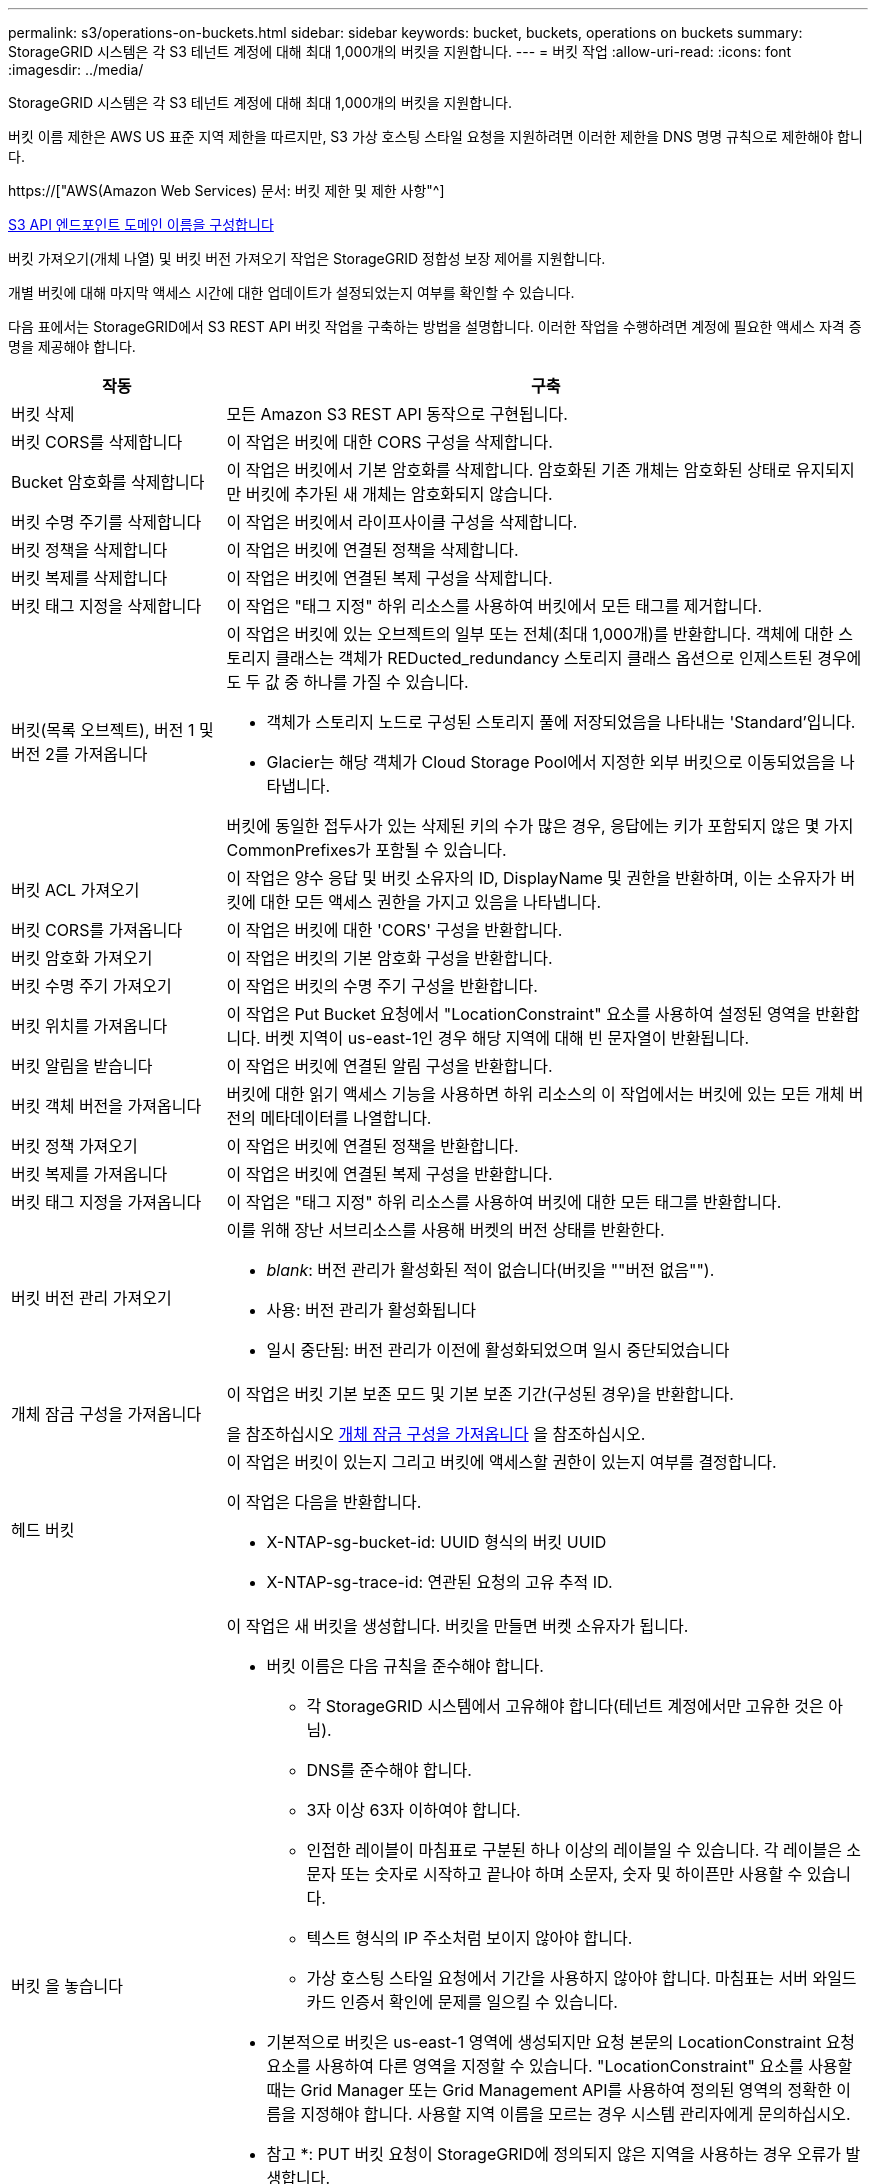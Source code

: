 ---
permalink: s3/operations-on-buckets.html 
sidebar: sidebar 
keywords: bucket, buckets, operations on buckets 
summary: StorageGRID 시스템은 각 S3 테넌트 계정에 대해 최대 1,000개의 버킷을 지원합니다. 
---
= 버킷 작업
:allow-uri-read: 
:icons: font
:imagesdir: ../media/


[role="lead"]
StorageGRID 시스템은 각 S3 테넌트 계정에 대해 최대 1,000개의 버킷을 지원합니다.

버킷 이름 제한은 AWS US 표준 지역 제한을 따르지만, S3 가상 호스팅 스타일 요청을 지원하려면 이러한 제한을 DNS 명명 규칙으로 제한해야 합니다.

https://["AWS(Amazon Web Services) 문서: 버킷 제한 및 제한 사항"^]

xref:../admin/configuring-s3-api-endpoint-domain-names.adoc[S3 API 엔드포인트 도메인 이름을 구성합니다]

버킷 가져오기(개체 나열) 및 버킷 버전 가져오기 작업은 StorageGRID 정합성 보장 제어를 지원합니다.

개별 버킷에 대해 마지막 액세스 시간에 대한 업데이트가 설정되었는지 여부를 확인할 수 있습니다.

다음 표에서는 StorageGRID에서 S3 REST API 버킷 작업을 구축하는 방법을 설명합니다. 이러한 작업을 수행하려면 계정에 필요한 액세스 자격 증명을 제공해야 합니다.

[cols="1a,3a"]
|===
| 작동 | 구축 


 a| 
버킷 삭제
 a| 
모든 Amazon S3 REST API 동작으로 구현됩니다.



 a| 
버킷 CORS를 삭제합니다
 a| 
이 작업은 버킷에 대한 CORS 구성을 삭제합니다.



 a| 
Bucket 암호화를 삭제합니다
 a| 
이 작업은 버킷에서 기본 암호화를 삭제합니다. 암호화된 기존 개체는 암호화된 상태로 유지되지만 버킷에 추가된 새 개체는 암호화되지 않습니다.



 a| 
버킷 수명 주기를 삭제합니다
 a| 
이 작업은 버킷에서 라이프사이클 구성을 삭제합니다.



 a| 
버킷 정책을 삭제합니다
 a| 
이 작업은 버킷에 연결된 정책을 삭제합니다.



 a| 
버킷 복제를 삭제합니다
 a| 
이 작업은 버킷에 연결된 복제 구성을 삭제합니다.



 a| 
버킷 태그 지정을 삭제합니다
 a| 
이 작업은 "태그 지정" 하위 리소스를 사용하여 버킷에서 모든 태그를 제거합니다.



 a| 
버킷(목록 오브젝트), 버전 1 및 버전 2를 가져옵니다
 a| 
이 작업은 버킷에 있는 오브젝트의 일부 또는 전체(최대 1,000개)를 반환합니다. 객체에 대한 스토리지 클래스는 객체가 REDucted_redundancy 스토리지 클래스 옵션으로 인제스트된 경우에도 두 값 중 하나를 가질 수 있습니다.

* 객체가 스토리지 노드로 구성된 스토리지 풀에 저장되었음을 나타내는 'Standard'입니다.
* Glacier는 해당 객체가 Cloud Storage Pool에서 지정한 외부 버킷으로 이동되었음을 나타냅니다.


버킷에 동일한 접두사가 있는 삭제된 키의 수가 많은 경우, 응답에는 키가 포함되지 않은 몇 가지 CommonPrefixes가 포함될 수 있습니다.



 a| 
버킷 ACL 가져오기
 a| 
이 작업은 양수 응답 및 버킷 소유자의 ID, DisplayName 및 권한을 반환하며, 이는 소유자가 버킷에 대한 모든 액세스 권한을 가지고 있음을 나타냅니다.



 a| 
버킷 CORS를 가져옵니다
 a| 
이 작업은 버킷에 대한 'CORS' 구성을 반환합니다.



 a| 
버킷 암호화 가져오기
 a| 
이 작업은 버킷의 기본 암호화 구성을 반환합니다.



 a| 
버킷 수명 주기 가져오기
 a| 
이 작업은 버킷의 수명 주기 구성을 반환합니다.



 a| 
버킷 위치를 가져옵니다
 a| 
이 작업은 Put Bucket 요청에서 "LocationConstraint" 요소를 사용하여 설정된 영역을 반환합니다. 버켓 지역이 us-east-1인 경우 해당 지역에 대해 빈 문자열이 반환됩니다.



 a| 
버킷 알림을 받습니다
 a| 
이 작업은 버킷에 연결된 알림 구성을 반환합니다.



 a| 
버킷 객체 버전을 가져옵니다
 a| 
버킷에 대한 읽기 액세스 기능을 사용하면 하위 리소스의 이 작업에서는 버킷에 있는 모든 개체 버전의 메타데이터를 나열합니다.



 a| 
버킷 정책 가져오기
 a| 
이 작업은 버킷에 연결된 정책을 반환합니다.



 a| 
버킷 복제를 가져옵니다
 a| 
이 작업은 버킷에 연결된 복제 구성을 반환합니다.



 a| 
버킷 태그 지정을 가져옵니다
 a| 
이 작업은 "태그 지정" 하위 리소스를 사용하여 버킷에 대한 모든 태그를 반환합니다.



 a| 
버킷 버전 관리 가져오기
 a| 
이를 위해 장난 서브리소스를 사용해 버켓의 버전 상태를 반환한다.

* _blank_: 버전 관리가 활성화된 적이 없습니다(버킷을 ""버전 없음"").
* 사용: 버전 관리가 활성화됩니다
* 일시 중단됨: 버전 관리가 이전에 활성화되었으며 일시 중단되었습니다




 a| 
개체 잠금 구성을 가져옵니다
 a| 
이 작업은 버킷 기본 보존 모드 및 기본 보존 기간(구성된 경우)을 반환합니다.

을 참조하십시오 xref:../s3/use-s3-object-lock-default-bucket-retention.adoc#get-object-lock-configuration[개체 잠금 구성을 가져옵니다] 을 참조하십시오.



 a| 
헤드 버킷
 a| 
이 작업은 버킷이 있는지 그리고 버킷에 액세스할 권한이 있는지 여부를 결정합니다.

이 작업은 다음을 반환합니다.

* X-NTAP-sg-bucket-id: UUID 형식의 버킷 UUID
* X-NTAP-sg-trace-id: 연관된 요청의 고유 추적 ID.




 a| 
버킷 을 놓습니다
 a| 
이 작업은 새 버킷을 생성합니다. 버킷을 만들면 버켓 소유자가 됩니다.

* 버킷 이름은 다음 규칙을 준수해야 합니다.
+
** 각 StorageGRID 시스템에서 고유해야 합니다(테넌트 계정에서만 고유한 것은 아님).
** DNS를 준수해야 합니다.
** 3자 이상 63자 이하여야 합니다.
** 인접한 레이블이 마침표로 구분된 하나 이상의 레이블일 수 있습니다. 각 레이블은 소문자 또는 숫자로 시작하고 끝나야 하며 소문자, 숫자 및 하이픈만 사용할 수 있습니다.
** 텍스트 형식의 IP 주소처럼 보이지 않아야 합니다.
** 가상 호스팅 스타일 요청에서 기간을 사용하지 않아야 합니다. 마침표는 서버 와일드카드 인증서 확인에 문제를 일으킬 수 있습니다.


* 기본적으로 버킷은 us-east-1 영역에 생성되지만 요청 본문의 LocationConstraint 요청 요소를 사용하여 다른 영역을 지정할 수 있습니다. "LocationConstraint" 요소를 사용할 때는 Grid Manager 또는 Grid Management API를 사용하여 정의된 영역의 정확한 이름을 지정해야 합니다. 사용할 지역 이름을 모르는 경우 시스템 관리자에게 문의하십시오.
+
* 참고 *: PUT 버킷 요청이 StorageGRID에 정의되지 않은 지역을 사용하는 경우 오류가 발생합니다.

* 'x-amz-bucket-object-lock-enabled' 요청 헤더를 포함시켜 S3 오브젝트 잠금이 활성화된 버킷을 생성할 수 있습니다. 을 참조하십시오 xref:../s3/using-s3-object-lock.adoc[S3 오브젝트 잠금을 사용합니다].
+
버킷을 생성할 때 S3 오브젝트 잠금을 활성화해야 합니다. 버킷을 생성한 후에는 S3 오브젝트 잠금을 추가하거나 비활성화할 수 없습니다. S3 오브젝트 잠금에는 버킷 버전 관리가 필요하며, 이 버전은 버킷을 생성할 때 자동으로 활성화됩니다.





 a| 
버킷 CORS를 넣습니다
 a| 
이 작업은 버킷이 오리진 간 요청을 처리할 수 있도록 버킷에 대한 CORS 구성을 설정합니다. CORS(Cross-origin Resource Sharing)는 한 도메인의 클라이언트 웹 애플리케이션이 다른 도메인의 리소스에 액세스할 수 있도록 하는 보안 메커니즘입니다. 예를 들어, 그래픽을 저장하기 위해 "images"라는 S3 버킷을 사용한다고 가정합니다. 'images' bucket에 대한 CORS 설정을 통해 해당 bucket의 이미지를 웹사이트(+ http://www.example.com+`) 에 표시할 수 있습니다.



 a| 
Bucket 암호화를 적용합니다
 a| 
이 작업은 기존 버킷의 기본 암호화 상태를 설정합니다. 버킷 수준 암호화가 활성화된 경우 버킷에 추가된 모든 새 오브젝트는 암호화됩니다. StorageGRID는 StorageGRID 관리 키로 서버 측 암호화를 지원합니다. 서버쪽 암호화 설정 규칙을 지정할 때 SEAlgorithm 매개변수를 AES256으로 설정하고 KMSMasterKeyID 매개변수를 사용하지 마십시오.

객체 업로드 요청이 이미 암호화를 지정한 경우(즉, 요청에 "x-amz-server-side-encryption- *" 요청 헤더가 포함된 경우) 버킷 기본 암호화 구성이 무시됩니다.



 a| 
버킷 수명 주기를 놓습니다
 a| 
이 작업은 버킷에 대한 새 수명 주기 구성을 생성하거나 기존 수명 주기 구성을 대체합니다. StorageGRID는 수명 주기 구성에서 최대 1,000개의 수명 주기 규칙을 지원합니다. 각 규칙에는 다음 XML 요소가 포함될 수 있습니다.

* 만료(일, 날짜)
* NoncurrentVersionExpiration(NoncurrentDays)
* 필터(접두사, 태그)
* 상태
* ID입니다


StorageGRID는 다음 작업을 지원하지 않습니다.

* AbortIncompleteMultipartUpload를 중단합니다
* ExpiredObjectDeleteMarker 를 참조하십시오
* 전환


버킷 수명 주기의 만료 작업이 ILM 배치 명령과 상호 작용하는 방법을 이해하려면 정보 수명 주기 관리를 통해 개체를 관리하기 위한 지침에서 ""ILM이 개체의 수명 내내 작동하는 방식""을 참조하십시오.

* 참고 *: 버킷 수명 주기 구성은 S3 오브젝트 잠금이 활성화된 버킷과 함께 사용할 수 있지만 레거시 준수 버킷에서는 버킷 수명 주기 구성이 지원되지 않습니다.



 a| 
버킷 통지를 보냅니다
 a| 
이 작업은 요청 본문에 포함된 알림 구성 XML을 사용하여 버킷에 대한 알림을 구성합니다. 다음과 같은 구현 세부 사항에 유의해야 합니다.

* StorageGRID는 SNS(Simple Notification Service) 항목을 대상으로 지원합니다. SQS(Simple Queue Service) 또는 Amazon Lambda 엔드포인트는 지원되지 않습니다.
* 알림 대상은 StorageGRID 엔드포인트의 URN으로 지정해야 합니다. 테넌트 관리자 또는 테넌트 관리 API를 사용하여 엔드포인트를 생성할 수 있습니다.
+
알림 설정을 성공적으로 하려면 끝점이 있어야 합니다. 끝점이 없으면 400개의 잘못된 요청 오류가 InvalidArgument 코드와 함께 반환됩니다.

* 다음 이벤트 유형에 대한 알림을 구성할 수 없습니다. 이러한 이벤트 유형은 * 지원되지 않습니다 *.
+
** '3: RedundancyLostObject'를 선택합니다
** '3:ObjectRestore:완료됨'


* StorageGRID에서 보낸 이벤트 알림은 다음 목록과 같이 일부 키를 포함하지 않고 다른 키에 대해 특정 값을 사용한다는 점을 제외하고 표준 JSON 형식을 사용합니다.
* * eventSource * 를 선택합니다
+
전쟁포로 S3

* * awsRegion *
+
포함되지 않음

* x-amz-id-2 *
+
포함되지 않음

* * 표시 *
+
''urn:SGWs:S3::bucket_name'





 a| 
버킷 정책을 적용합니다
 a| 
이 작업은 버킷에 연결된 정책을 설정합니다.



 a| 
버킷 복제를 배치합니다
 a| 
이 작업은 요청 본문에 제공된 복제 구성 XML을 사용하여 버킷에 대한 StorageGRID CloudMirror 복제를 구성합니다. CloudMirror 복제의 경우 다음과 같은 구축 세부 정보를 알고 있어야 합니다.

* StorageGRID는 복제 구성의 V1만 지원합니다. 즉, StorageGRID는 규칙에 대해 'Filter' 요소의 사용을 지원하지 않으며 개체 버전 삭제에 대해서는 V1 규약을 따릅니다. 자세한 내용은 를 참조하십시오 https://["복제 구성에 대한 Amazon S3 문서"^].
* 버킷 복제는 버전 관리되거나 버전이 지정되지 않은 버킷에서 구성할 수 있습니다.
* 복제 구성 XML의 각 규칙에서 다른 대상 버킷을 지정할 수 있습니다. 소스 버킷은 둘 이상의 대상 버킷에 복제할 수 있습니다.
* 대상 버킷은 테넌트 관리자 또는 테넌트 관리 API에 지정된 StorageGRID 엔드포인트의 URN으로 지정해야 합니다.
+
복제 구성이 성공하려면 엔드포인트가 있어야 합니다. 종점이 존재하지 않으면 400개의 불량 요청으로 실패한다. "복제 정책을 저장할 수 없습니다. 지정한 끝점 URN이 없습니다:_URN_.

* 구성 XML에서 역할 을 지정할 필요는 없습니다. 이 값은 StorageGRID에서 사용되지 않으며 제출될 경우 무시됩니다.
* 구성 XML에서 스토리지 클래스를 생략하면 StorageGRID에서는 기본적으로 '표준' 스토리지 클래스를 사용합니다.
* 소스 버킷에서 객체를 삭제하거나 소스 버킷 자체를 삭제하는 경우 지역 간 복제 동작은 다음과 같습니다.
+
** 복제되기 전에 오브젝트 또는 버킷을 삭제하면 객체/버킷이 복제되지 않으므로 사용자에게 통보되지 않습니다.
** 복제된 후 오브젝트 또는 버킷을 삭제하면 StorageGRID는 지역 간 복제 V1에 대한 표준 Amazon S3 삭제 동작을 따릅니다.






 a| 
Bucket 태그 달기
 a| 
이 작업은 "태그 지정" 하위 리소스를 사용하여 버킷에 대한 태그 집합을 추가하거나 업데이트합니다. 버킷 태그를 추가할 때 다음과 같은 제한 사항을 숙지하십시오.

* StorageGRID 및 Amazon S3 모두 각 버킷당 최대 50개의 태그를 지원합니다.
* 버킷과 연결된 태그에는 고유한 태그 키가 있어야 합니다. 태그 키의 길이는 최대 128자의 유니코드 문자일 수 있습니다.
* 태그 값의 길이는 최대 256자의 유니코드 문자일 수 있습니다.
* 키와 값은 대/소문자를 구분합니다.




 a| 
버킷 버전 관리
 a| 
이 구현은 재세팅된 서브리소스를 사용하여 기존 버킷의 버전 관리 상태를 설정합니다. 다음 값 중 하나를 사용하여 버전 관리 상태를 설정할 수 있습니다.

* Enabled(사용): 버킷의 오브젝트에 대한 버전 관리를 활성화합니다. 버킷에 추가된 모든 오브젝트는 고유한 버전 ID를 받습니다.
* Suspended(일시 중지됨): 버킷의 오브젝트에 대한 버전 관리를 비활성화합니다. 버킷에 추가된 모든 오브젝트는 버전 ID "null"을 받습니다.




 a| 
개체 잠금 구성을 배치합니다
 a| 
이 작업은 버킷 기본 보존 모드 및 기본 보존 기간을 구성하거나 제거합니다.

기본 보존 기간이 수정되면 기존 개체 버전의 보존 기한은 그대로 유지되며 새 기본 보존 기간을 사용하여 다시 계산되지 않습니다.

을 참조하십시오 xref:../s3/use-s3-object-lock-default-bucket-retention.adoc#put-object-lock-configuration[개체 잠금 구성을 배치합니다] 을 참조하십시오.

|===
.관련 정보
xref:consistency-controls.adoc[일관성 제어]

xref:get-bucket-last-access-time-request.adoc[버킷 최종 액세스 시간 요청 가져오기]

xref:bucket-and-group-access-policies.adoc[버킷 및 그룹 액세스 정책]

xref:s3-operations-tracked-in-audit-logs.adoc[S3 작업이 감사 로그에서 추적되었습니다]

xref:../ilm/index.adoc[ILM을 사용하여 개체를 관리합니다]

xref:../tenant/index.adoc[테넌트 계정을 사용합니다]
